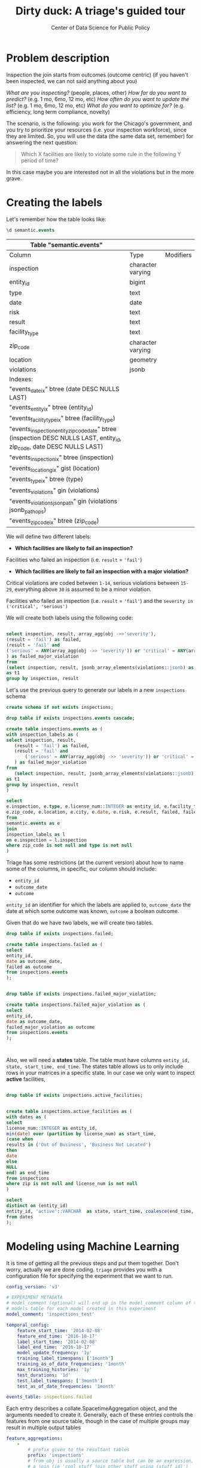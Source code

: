 #+TITLE: Dirty duck: A triage's guided tour
#+AUTHOR: Center of Data Science for Public Policy
#+EMAIL: adolfo@uchicago.edu
#+STARTUP: showeverything
#+STARTUP: nohideblocks
#+STARTUP: indent
#+PROPERTY: header-args:sql :engine postgresql
#+PROPERTY: header-args:sql+ :dbhost 0.0.0.0
#+PROPERTY: header-args:sql+ :dbport 5434
#+PROPERTY: header-args:sql+ :dbuser food_user
#+PROPERTY: header-args:sql+ :dbpassword some_password
#+PROPERTY: header-args:sql+ :database food
#+PROPERTY: header-args:sql+ :results table drawer
#+PROPERTY: header-args:shell     :results drawer
#+PROPERTY: header-args:ipython   :session :exports both :results raw drawer
#+PROPERTY: header-args:python   :session :exports both :results raw drawer

* Problem description
Inspection the join starts from outcomes (outcome centric) (if you
haven't been inspected, we can not said anything about you)


 /What are you inspecting?/ (people, places, other)
 /How far do you want to predict?/ (e.g. 1 mo, 6mo, 12 mo, etc)
 /How often do you want to update the list?/ (e.g. 1 mo, 6mo, 12 mo, etc)
 /What do you want to optimize for?/ (e.g. efficiency, long term
 compliance, novelty)

The scenario, is the following:  you work for the Chicago's
  government, and you try
  to prioritize your resources (i.e. your inspection workforce), since
  they are limited. So, you will use the data (the same data set,
  remember) for answering the next
  question:

#+begin_quote
Which X facilities are likely to violate some rule in the
  following Y period of time?
#+end_quote

  In this case maybe you are interested not
  in all the violations but in the more grave.



* Creating the labels

Let's remember how the table looks like:

 #+begin_src sql
 \d semantic.events
 #+end_src

 #+RESULTS:
 :RESULTS:
 | Table "semantic.events"                                                                                         |                   |           |
 |-----------------------------------------------------------------------------------------------------------------+-------------------+-----------|
 | Column                                                                                                          | Type              | Modifiers |
 | inspection                                                                                                      | character varying |           |
 | entity_id                                                                                                        | bigint            |           |
 | type                                                                                                            | text              |           |
 | date                                                                                                            | date              |           |
 | risk                                                                                                            | text              |           |
 | result                                                                                                          | text              |           |
 | facility_type                                                                                                    | text              |           |
 | zip_code                                                                                                         | character varying |           |
 | location                                                                                                        | geometry          |           |
 | violations                                                                                                      | jsonb             |           |
 | Indexes:                                                                                                        |                   |           |
 | "events_date_ix" btree (date DESC NULLS LAST)                                                                     |                   |           |
 | "events_entity_ix" btree (entity_id)                                                                               |                   |           |
 | "events_facility_type_ix" btree (facility_type)                                                                     |                   |           |
 | "events_inspection_entity_zip_code_date" btree (inspection DESC NULLS LAST, entity_id, zip_code, date DESC NULLS LAST) |                   |           |
 | "events_inspection_ix" btree (inspection)                                                                         |                   |           |
 | "events_location_gix" gist (location)                                                                             |                   |           |
 | "events_type_ix" btree (type)                                                                                     |                   |           |
 | "events_violations" gin (violations)                                                                             |                   |           |
 | "events_violations_json_path" gin (violations jsonb_path_ops)                                                        |                   |           |
 | "events_zip_code_ix" btree (zip_code)                                                                               |                   |           |
 :END:

We will define two different labels:

- *Which facilities are likely to fail an inspection?*

Facilities who failed an inspection (i.e. =result= = ='fail'=)

- *Which facilities are likely  to fail an inspection with a major  violation?*

Critical violations are coded between =1-14=, serious violations between
=15-29=, everything above =30= is assumed to be a minor violation.

Facilities who failed an inspection (i.e. =result= = ='fail'=) and the
=severity in ('critical', 'serious')=

We will create both labels using the following code:

#+begin_src sql

select inspection, result, array_agg(obj ->>'severity'),
(result = 'fail') as failed,
(result = 'fail' and
('serious' = ANY(array_agg(obj ->> 'severity')) or 'critical' = ANY(array_agg(obj ->> 'severity')))
) as failed_major_violation
from
(select inspection, result, jsonb_array_elements(violations::jsonb) as obj from semantic.events limit 20)
as t1
group by inspection, result

#+end_src

#+RESULTS:
:RESULTS:
| inspection | result             | array_agg                                       | failed | failed_major_violation |
|------------+--------------------+------------------------------------------------+--------+----------------------|
|     100215 | pass w/ conditions | {serious}                                      | f      | f                    |
|     100209 | fail               | {critical,minor,minor,minor,minor,minor,minor} | t      | t                    |
|     104236 | fail               | {serious,serious,minor,minor}                  | t      | t                    |
|     100214 | pass               | {serious}                                      | f      | f                    |
|     100211 | fail               | {critical,serious}                             | t      | t                    |
|     100212 | fail               | {critical,serious}                             | t      | t                    |
|     100213 | pass               | {critical,serious}                             | f      | f                    |
|     100210 | pass               | {NULL}                                         | f      | f                    |
:END:


Let's use the previous query to generate our labels in a new  =inspections= schema

#+begin_src sql :tangle ./src/create_inspections_schema.sql
create schema if not exists inspections;

drop table if exists inspections.events cascade;

create table inspections.events as (
with inspection_labels as (
select inspection, result,
   (result = 'fail') as failed,
   (result = 'fail' and
       ('serious' = ANY(array_agg(obj ->> 'severity')) or 'critical' = ANY(array_agg(obj ->> 'severity')))
   ) as failed_major_violation
from
   (select inspection, result, jsonb_array_elements(violations::jsonb) as obj from semantic.events)
as t1
group by inspection, result
)

select
e.inspection, e.type, e.license_num::INTEGER as entity_id, e.facility_type,
e.zip_code, e.location, e.city, e.date, e.risk, e.result, failed, failed_major_violation
from
semantic.events as e
join
inspection_labels as l
on e.inspection = l.inspection
where zip_code is not null and type is not null
)
#+end_src

#+RESULTS:


Triage has some restrictions (at the current version) about how to
name some of the columns, in specific, our column should include:

- =entity_id=
- =outcome_date=
- =outcome=

=entity_id= an identifier for which the labels are applied to,
=outcome_date= the date at which some outcome was known, =outcome= a
boolean outcome.

Given that do we have two labels, we will create two tables.

#+BEGIN_SRC sql
drop table if exists inspections.failed;

create table inspections.failed as (
select
entity_id,
date as outcome_date,
failed as outcome
from inspections.events
);


drop table if exists inspections.failed_major_violation;

create table inspections.failed_major_violation as (
select
entity_id,
date as outcome_date,
failed_major_violation as outcome
from inspections.events
);



#+END_SRC

#+RESULTS:


Also, we will need a *states* table. The table must have columns
=entity_id, state, start_time, end_time=. The states table allows us to only
include rows in your matrices in a specific state. In our case we only want
to inspect *active* facilities,

#+BEGIN_SRC sql

drop table if exists inspections.active_facilities;


create table inspections.active_facilities as (
with dates as (
select
license_num::INTEGER as entity_id,
min(date) over (partition by license_num) as start_time,
(case when
results in ('Out of Business', 'Business Not Located')
then
date
else
NULL
end) as end_time
from inspections
where zip is not null and license_num is not null
)

select
distinct on (entity_id)
entity_id, 'active'::VARCHAR  as state, start_time, coalesce(end_time, '2020-12-31'::date) as end_time
from dates
);
#+END_SRC

#+RESULTS:



* Modeling using Machine Learning

It is time of getting all the previous steps and put them
together. Don't worry, actually we are done coding. =triage= provides
you with a configuration file for specifying the experiment that we
want to run.

#+BEGIN_SRC yaml :tangle src/inspections_test.yaml
config_version: 'v3'

# EXPERIMENT METADATA
# model_comment (optional) will end up in the model_comment column of the
# models table for each model created in this experiment
model_comment: 'inspections_test'
#+END_SRC

#+BEGIN_SRC yaml :tangle src/inspections_test.yaml
temporal_config:
    feature_start_time: '2014-02-08'
    feature_end_time: '2016-10-17'
    label_start_time: '2014-02-08'
    label_end_time: '2016-10-17'
    model_update_frequency: '1y'
    training_label_timespans: ['1month']
    training_as_of_date_frequencies: '1month'
    max_training_histories: '1y'
    test_durations: '1d'
    test_label_timespans: ['3month']
    test_as_of_date_frequencies: '1month'
#+END_SRC


#+BEGIN_SRC yaml :tangle src/inspections_test.yaml
events_table: inspections.failed
#+END_SRC


Each entry describes a collate.SpacetimeAggregation object, and the
arguments needed to create it. Generally, each of these entries controls
the features from one source table, though in the case of multiple groups
may result in multiple output tables

#+BEGIN_SRC yaml :tangle src/inspections_test.yaml
feature_aggregations:
    -
        # prefix given to the resultant tables
        prefix: 'inspections'
        # from_obj is usually a source table but can be an expression, such as
        # a join (ie 'cool_stuff join other_stuff using (stuff_id)')
        from_obj: 'inspections.events'
        # The date column to use for specifying which records to include
        # in temporal features. It is important that the column used specifies
        # the date at which the event is known about, which may be different
        # from the date the event happened.
        knowledge_date_column: 'date'

        # top-level imputation rules that will apply to all aggregates functions
        # can also specify categoricals_imputation or array_categoricals_imputation
        #
        # You must specified at least one of the top-level or feature-level imputation
        # to cover ever feature being defined.
        categoricals_imputation:
            # The `all` rule will apply to all aggregation functions, unless over-
            # ridden by a more specific one
            all:
                # every imputation rule must have a `type` parameter, while some
                # (like 'constant') have other required parameters (`value` here)
                type: 'zero'

        # aggregates and categoricals define the actual features created. So
        # at least one is required
        #
        # Aggregates of numerical columns. Each quantity is a number of some
        # sort, and the list of metrics are applied to each quantity
        # Categorical features. The column given can be of any type, but the
        # choices must comparable to that type for equality within SQL
        # The result will be one feature for each choice/metric combination
        categoricals:
            -
                column: 'type'
                # note that we haven't specified a top level `categoricals_imputation`
                # set of rules, so we have to include feature-specific imputation
                # rules for both of our categoricals here.
                choice_query: 'select distinct type from inspections.events where type is not null'
                metrics:
                    - 'sum'
        # The time intervals over which to aggregate features
        intervals:
            - '1y'

        # A list of different columns to separately group by
        groups:
            - 'entity_id'
            - 'zip_code'
#+END_SRC

#+BEGIN_SRC yaml :tangle src/inspections_test.yaml

# FEATURE GROUPING
# define how to group features and generate combinations
# feature_group_definition allows you to create groups/subset of your features
# by different criteria.
# for instance,
# - 'tables' allows you to send a list of collate feature tables (collate builds these by appending 'aggregation_imputed' to the prefix)
# - 'prefix' allows you to specify a list of feature name prefixes
feature_group_definition:
   prefix: ['inspections']
#+END_SRC


#+BEGIN_SRC yaml :tangle src/inspections_test.yaml
# STATE MANAGEMENT (optional)
# If you want to only include rows in your matrices in a specific state,
# provide:
# 1. a dense state table that defines when entities were in specific states
#   should have columns entity_id/state/start/end
# 2. a list of state filtering SQL clauses to iterate through. Assuming the
#   states are boolean columns (the experiment will convert the one you pass in
#   to this format), write a SQL expression for each state
#   configuration you want, ie '(permitted OR suspended) AND licensed'
state_config:
    table_name: 'inspections.active_facilities'
    state_filters:
        - 'active'
#+END_SRC


#+BEGIN_SRC yaml :tangle src/inspections_test.yaml
# USER METADATA
# These are arbitrary keys/values that you can have Triage apply to the
# metadata for every matrix in the experiment. Any keys you include here can
# be used in the 'model_group_keys' below. For example, if you run experiments
# that share a temporal configuration but that use different label definitions
# (say, labeling building inspections with *any* violation as positive or
# labeling only building inspections with severe health and safety violations
# as positive), you can use the user metadata keys to indicate that the matrices
# from these experiments have different labeling criteria. The matrices from the
# two experiments will have different filenames (and not be overwritten or
# inappropriately reused), and if you add the label_definition key to the model
# group keys, models made on different label definition will have different
# groups. In this way, user metadata can be used to expand Triage beyond its
# explicitly supported functionality.
user_metadata:
  label_definition: 'failed'
#+END_SRC

#+BEGIN_SRC yaml :tangle src/inspections_test.yaml
model_group_keys:
    - 'label_definition'
#+END_SRC

#+BEGIN_SRC yaml :tangle src/inspections_test.yaml
grid_config:
    'sklearn.ensemble.ExtraTreesClassifier':
        n_estimators: [100]
        criterion: [gini, entropy]
        max_depth: [1,5,10,20,50]
        max_features: [sqrt]
        min_samples_split: [2,5,10]
#+END_SRC

#+BEGIN_SRC yaml :tangle src/inspections_test.yaml
scoring:
    sort_seed: 5
    metric_groups:
        -
            metrics: [precision@, recall@]
            thresholds:
                percentiles: [5.0, 10.0]
                top_n: [5, 10]
        -
            metrics: [f1]
        -
            metrics: [fbeta@]
            parameters:
                -
                    beta: 0.75
                -
                    beta: 1.25

#+END_SRC


#+BEGIN_SRC yaml :tangle src/inspections_test.yaml
# INDIVIDUAL IMPORTANCES
# How feature importances for individuals should be computed
# There are two variables here:
# methods: Refer to *how to compute* individual importances.
#   Each entry in this list should represent a different method.
#   Available methods are in the catwalk library's:
#   `catwalk.individual_importance.CALCULATE_STRATEGIES` list
#   Will default to 'uniform', or just the global importances.
#
# n_ranks: The number of top features per individual to compute importances for
#   Will default to 5
#
# This entire section can be left blank,
# in which case the defaults will be used.
individual_importance:
    methods: ['uniform']
    n_ranks: 5
#+END_SRC



** ▶ TODO Creating a simple experiment

Using the same subset as before, we will try one of the simplest
machine learning algorithms: a Decision Tree Classifier

We began with this data set:

Our train matrices look like:

And the test matrices:

We can check the results of the experiment here:


Now let's do a real model

** Defining a baseline
It is always a good idea define a baseline, we will use

** The grid

** How can I pick the best one?


We are working in ...

But meanwhile, you can try the following
